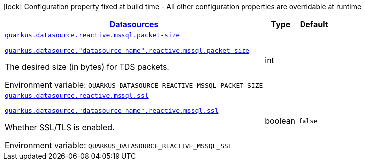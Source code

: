
:summaryTableId: quarkus-datasource-data-sources-reactive-mssql-config
[.configuration-legend]
icon:lock[title=Fixed at build time] Configuration property fixed at build time - All other configuration properties are overridable at runtime
[.configuration-reference, cols="80,.^10,.^10"]
|===

h|[[quarkus-datasource-data-sources-reactive-mssql-config_quarkus.datasource.data-sources-datasources]]link:#quarkus-datasource-data-sources-reactive-mssql-config_quarkus.datasource.data-sources-datasources[Datasources]

h|Type
h|Default

a| [[quarkus-datasource-data-sources-reactive-mssql-config_quarkus.datasource.reactive.mssql.packet-size]]`link:#quarkus-datasource-data-sources-reactive-mssql-config_quarkus.datasource.reactive.mssql.packet-size[quarkus.datasource.reactive.mssql.packet-size]`

`link:#quarkus-datasource-data-sources-reactive-mssql-config_quarkus.datasource.reactive.mssql.packet-size[quarkus.datasource."datasource-name".reactive.mssql.packet-size]`


[.description]
--
The desired size (in bytes) for TDS packets.

ifdef::add-copy-button-to-env-var[]
Environment variable: env_var_with_copy_button:+++QUARKUS_DATASOURCE_REACTIVE_MSSQL_PACKET_SIZE+++[]
endif::add-copy-button-to-env-var[]
ifndef::add-copy-button-to-env-var[]
Environment variable: `+++QUARKUS_DATASOURCE_REACTIVE_MSSQL_PACKET_SIZE+++`
endif::add-copy-button-to-env-var[]
--|int 
|


a| [[quarkus-datasource-data-sources-reactive-mssql-config_quarkus.datasource.reactive.mssql.ssl]]`link:#quarkus-datasource-data-sources-reactive-mssql-config_quarkus.datasource.reactive.mssql.ssl[quarkus.datasource.reactive.mssql.ssl]`

`link:#quarkus-datasource-data-sources-reactive-mssql-config_quarkus.datasource.reactive.mssql.ssl[quarkus.datasource."datasource-name".reactive.mssql.ssl]`


[.description]
--
Whether SSL/TLS is enabled.

ifdef::add-copy-button-to-env-var[]
Environment variable: env_var_with_copy_button:+++QUARKUS_DATASOURCE_REACTIVE_MSSQL_SSL+++[]
endif::add-copy-button-to-env-var[]
ifndef::add-copy-button-to-env-var[]
Environment variable: `+++QUARKUS_DATASOURCE_REACTIVE_MSSQL_SSL+++`
endif::add-copy-button-to-env-var[]
--|boolean 
|`false`

|===